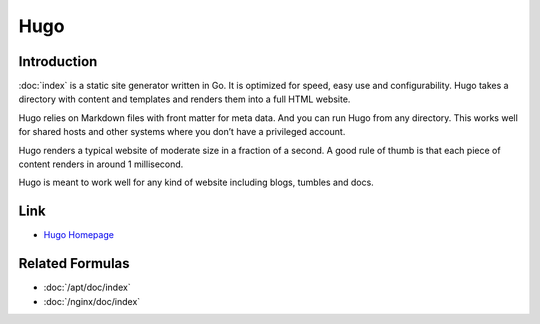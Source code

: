 ..
   Author: Viet Hung Nguyen <hvn@robotinfra.com>
   Maintainer: Viet Hung Nguyen <hvn@robotinfra.com>

Hugo
====

Introduction
------------

:doc:`index` is a static site generator written in Go. It is optimized for
speed, easy use and configurability. Hugo takes a directory with content and
templates and renders them into a full HTML website.

Hugo relies on Markdown files with front matter for meta data. And you can run
Hugo from any directory. This works well for shared hosts and other systems
where you don’t have a privileged account.

Hugo renders a typical website of moderate size in a fraction of a second. A
good rule of thumb is that each piece of content renders in around 1
millisecond.

Hugo is meant to work well for any kind of website including blogs, tumbles and
docs.

.. https://github.com/spf13/hugo

Link
----

* `Hugo Homepage <http://gohugo.io/>`_

Related Formulas
----------------

* :doc:`/apt/doc/index`
* :doc:`/nginx/doc/index`
